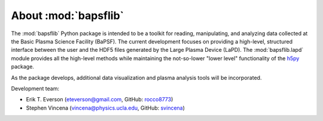 About :mod:`bapsflib`
=====================

The :mod:`bapsflib` Python package is intended to be a toolkit for reading,
manipulating, and analyzing data collected at the Basic Plasma Science
Facility (BaPSF).  The current development focuses on providing a
high-level, structured interface between the user and the HDF5 files
generated by the Large Plasma Device (LaPD).  The :mod:`bapsflib.lapd`
module provides all the high-level methods while maintaining the
not-so-lower "lower level" functionality of the
`h5py <http://docs.h5py.org/en/latest/index.html>`_ package.

As the package develops, additional data visualization and plasma
analysis tools will be incorporated.

Development team:

* Erik T. Everson (eteverson@gmail.com, GitHub: `rocco8773 <https://github.com/rocco8773>`_)
* Stephen Vincena (vincena@physics.ucla.edu, GitHub: `svincena <https://github.com/svincena>`_)
